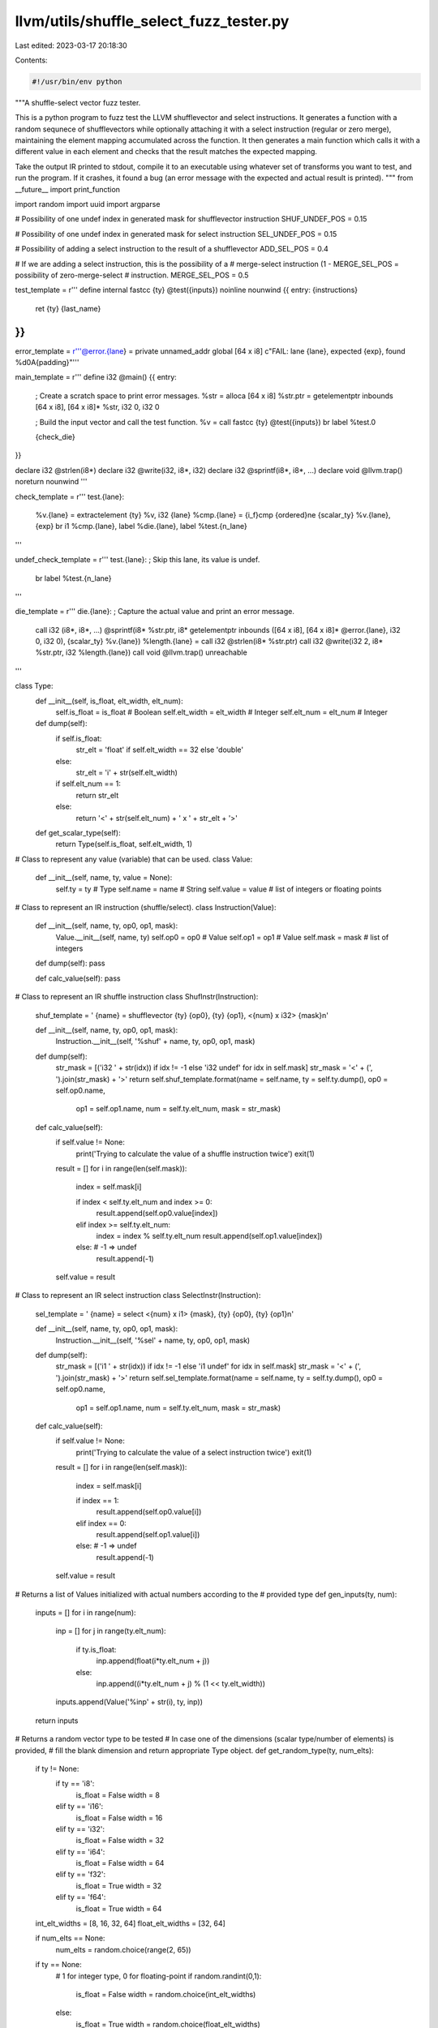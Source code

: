 llvm/utils/shuffle_select_fuzz_tester.py
========================================

Last edited: 2023-03-17 20:18:30

Contents:

.. code-block:: py

    #!/usr/bin/env python

"""A shuffle-select vector fuzz tester.

This is a python program to fuzz test the LLVM shufflevector and select
instructions. It generates a function with a random sequnece of shufflevectors
while optionally attaching it with a select instruction (regular or zero merge),
maintaining the element mapping accumulated across the function. It then
generates a main function which calls it with a different value in each element
and checks that the result matches the expected mapping.

Take the output IR printed to stdout, compile it to an executable using whatever
set of transforms you want to test, and run the program. If it crashes, it found
a bug (an error message with the expected and actual result is printed).
"""
from __future__ import print_function

import random
import uuid
import argparse

# Possibility of one undef index in generated mask for shufflevector instruction
SHUF_UNDEF_POS = 0.15

# Possibility of one undef index in generated mask for select instruction
SEL_UNDEF_POS = 0.15

# Possibility of adding a select instruction to the result of a shufflevector
ADD_SEL_POS = 0.4

# If we are adding a select instruction, this is the possibility of a
# merge-select instruction (1 - MERGE_SEL_POS = possibility of zero-merge-select
# instruction.
MERGE_SEL_POS = 0.5


test_template = r'''
define internal fastcc {ty} @test({inputs}) noinline nounwind {{
entry:
{instructions}
  ret {ty} {last_name}
}}
'''

error_template = r'''@error.{lane} = private unnamed_addr global [64 x i8] c"FAIL: lane {lane}, expected {exp}, found %d\0A{padding}"'''

main_template = r'''
define i32 @main() {{
entry:
  ; Create a scratch space to print error messages.
  %str = alloca [64 x i8]
  %str.ptr = getelementptr inbounds [64 x i8], [64 x i8]* %str, i32 0, i32 0

  ; Build the input vector and call the test function.
  %v = call fastcc {ty} @test({inputs})
  br label %test.0

  {check_die}
}}

declare i32 @strlen(i8*)
declare i32 @write(i32, i8*, i32)
declare i32 @sprintf(i8*, i8*, ...)
declare void @llvm.trap() noreturn nounwind
'''

check_template = r'''
test.{lane}:
  %v.{lane} = extractelement {ty} %v, i32 {lane}
  %cmp.{lane} = {i_f}cmp {ordered}ne {scalar_ty} %v.{lane}, {exp}
  br i1 %cmp.{lane}, label %die.{lane}, label %test.{n_lane}
'''

undef_check_template = r'''
test.{lane}:
; Skip this lane, its value is undef.
  br label %test.{n_lane}
'''

die_template = r'''
die.{lane}:
; Capture the actual value and print an error message.
  call i32 (i8*, i8*, ...) @sprintf(i8* %str.ptr, i8* getelementptr inbounds ([64 x i8], [64 x i8]* @error.{lane}, i32 0, i32 0), {scalar_ty} %v.{lane})
  %length.{lane} = call i32 @strlen(i8* %str.ptr)
  call i32 @write(i32 2, i8* %str.ptr, i32 %length.{lane})
  call void @llvm.trap()
  unreachable
'''

class Type:
  def __init__(self, is_float, elt_width, elt_num):
    self.is_float = is_float        # Boolean
    self.elt_width = elt_width      # Integer
    self.elt_num = elt_num          # Integer

  def dump(self):
    if self.is_float:
      str_elt = 'float' if self.elt_width == 32 else 'double'
    else:
      str_elt = 'i' + str(self.elt_width)

    if self.elt_num == 1:
      return str_elt
    else:
      return '<' + str(self.elt_num) + ' x ' + str_elt + '>'

  def get_scalar_type(self):
    return Type(self.is_float, self.elt_width, 1)



# Class to represent any value (variable) that can be used.
class Value:
  def __init__(self, name, ty, value = None):
    self.ty = ty                  # Type
    self.name = name              # String
    self.value = value            # list of integers or floating points


# Class to represent an IR instruction (shuffle/select).
class Instruction(Value):
  def __init__(self, name, ty, op0, op1, mask):
    Value.__init__(self, name, ty)
    self.op0 = op0                # Value
    self.op1 = op1                # Value
    self.mask = mask              # list of integers

  def dump(self): pass

  def calc_value(self): pass


# Class to represent an IR shuffle instruction
class ShufInstr(Instruction):

  shuf_template = '  {name} = shufflevector {ty} {op0}, {ty} {op1}, <{num} x i32> {mask}\n'

  def __init__(self, name, ty, op0, op1, mask):
    Instruction.__init__(self, '%shuf' + name, ty, op0, op1, mask)

  def dump(self):
    str_mask = [('i32 ' + str(idx)) if idx != -1 else 'i32 undef' for idx in self.mask]
    str_mask = '<' + (', ').join(str_mask) + '>'
    return self.shuf_template.format(name = self.name, ty = self.ty.dump(), op0 = self.op0.name,
                               op1 = self.op1.name, num = self.ty.elt_num, mask = str_mask)

  def calc_value(self):
    if self.value != None:
      print('Trying to calculate the value of a shuffle instruction twice')
      exit(1)

    result = []
    for i in range(len(self.mask)):
      index = self.mask[i]

      if index < self.ty.elt_num and index >= 0:
        result.append(self.op0.value[index])
      elif index >= self.ty.elt_num:
        index = index % self.ty.elt_num
        result.append(self.op1.value[index])
      else: # -1 => undef
        result.append(-1)

    self.value = result


# Class to represent an IR select instruction
class SelectInstr(Instruction):

  sel_template = '  {name} = select <{num} x i1> {mask}, {ty} {op0}, {ty} {op1}\n'

  def __init__(self, name, ty, op0, op1, mask):
    Instruction.__init__(self, '%sel' + name, ty, op0, op1, mask)

  def dump(self):
    str_mask = [('i1 ' + str(idx)) if idx != -1 else 'i1 undef' for idx in self.mask]
    str_mask = '<' + (', ').join(str_mask) + '>'
    return self.sel_template.format(name = self.name, ty = self.ty.dump(), op0 = self.op0.name,
                               op1 = self.op1.name, num = self.ty.elt_num, mask = str_mask)

  def calc_value(self):
    if self.value != None:
      print('Trying to calculate the value of a select instruction twice')
      exit(1)

    result = []
    for i in range(len(self.mask)):
      index = self.mask[i]

      if index == 1:
        result.append(self.op0.value[i])
      elif index == 0:
        result.append(self.op1.value[i])
      else: # -1 => undef
        result.append(-1)

    self.value = result


# Returns a list of Values initialized with actual numbers according to the
# provided type
def gen_inputs(ty, num):
  inputs = []
  for i in range(num):
    inp = []
    for j in range(ty.elt_num):
      if ty.is_float:
        inp.append(float(i*ty.elt_num + j))
      else:
        inp.append((i*ty.elt_num + j) % (1 << ty.elt_width))
    inputs.append(Value('%inp' + str(i), ty, inp))

  return inputs


# Returns a random vector type to be tested
# In case one of the dimensions (scalar type/number of elements) is provided,
# fill the blank dimension and return appropriate Type object.
def get_random_type(ty, num_elts):
  if ty != None:
    if ty == 'i8':
      is_float = False
      width = 8
    elif ty == 'i16':
      is_float = False
      width = 16
    elif ty == 'i32':
      is_float = False
      width = 32
    elif ty == 'i64':
      is_float = False
      width = 64
    elif ty == 'f32':
      is_float = True
      width = 32
    elif ty == 'f64':
      is_float = True
      width = 64

  int_elt_widths = [8, 16, 32, 64]
  float_elt_widths = [32, 64]

  if num_elts == None:
    num_elts = random.choice(range(2, 65))

  if ty == None:
    # 1 for integer type, 0 for floating-point
    if random.randint(0,1):
      is_float = False
      width = random.choice(int_elt_widths)
    else:
      is_float = True
      width = random.choice(float_elt_widths)

  return Type(is_float, width, num_elts)


# Generate mask for shufflevector IR instruction, with SHUF_UNDEF_POS possibility
# of one undef index.
def gen_shuf_mask(ty):
  mask = []
  for i in range(ty.elt_num):
    if SHUF_UNDEF_POS/ty.elt_num > random.random():
      mask.append(-1)
    else:
      mask.append(random.randint(0, ty.elt_num*2 - 1))

  return mask


# Generate mask for select IR instruction, with SEL_UNDEF_POS possibility
# of one undef index.
def gen_sel_mask(ty):
  mask = []
  for i in range(ty.elt_num):
    if SEL_UNDEF_POS/ty.elt_num > random.random():
      mask.append(-1)
    else:
      mask.append(random.randint(0, 1))

  return mask

# Generate shuffle instructions with optional select instruction after.
def gen_insts(inputs, ty):
  int_zero_init = Value('zeroinitializer', ty, [0]*ty.elt_num)
  float_zero_init = Value('zeroinitializer', ty, [0.0]*ty.elt_num)

  insts = []
  name_idx = 0
  while len(inputs) > 1:
    # Choose 2 available Values - remove them from inputs list.
    [idx0, idx1] = sorted(random.sample(range(len(inputs)), 2))
    op0 = inputs[idx0]
    op1 = inputs[idx1]

    # Create the shuffle instruction.
    shuf_mask = gen_shuf_mask(ty)
    shuf_inst = ShufInstr(str(name_idx), ty, op0, op1, shuf_mask)
    shuf_inst.calc_value()

    # Add the new shuffle instruction to the list of instructions.
    insts.append(shuf_inst)

    # Optionally, add select instruction with the result of the previous shuffle.
    if random.random() < ADD_SEL_POS:
      #  Either blending with a random Value or with an all-zero vector.
      if random.random() < MERGE_SEL_POS:
        op2 = random.choice(inputs)
      else:
        op2 = float_zero_init if ty.is_float else int_zero_init

      select_mask = gen_sel_mask(ty)
      select_inst = SelectInstr(str(name_idx), ty, shuf_inst, op2, select_mask)
      select_inst.calc_value()

      # Add the select instructions to the list of instructions and to the available Values.
      insts.append(select_inst)
      inputs.append(select_inst)
    else:
      # If the shuffle instruction is not followed by select, add it to the available Values.
      inputs.append(shuf_inst)

    del inputs[idx1]
    del inputs[idx0]
    name_idx += 1

  return insts


def main():
  parser = argparse.ArgumentParser(description=__doc__)
  parser.add_argument('--seed', default=str(uuid.uuid4()),
                      help='A string used to seed the RNG')
  parser.add_argument('--max-num-inputs', type=int, default=20,
          help='Specify the maximum number of vector inputs for the test. (default: 20)')
  parser.add_argument('--min-num-inputs', type=int, default=10,
          help='Specify the minimum number of vector inputs for the test. (default: 10)')
  parser.add_argument('--type', default=None,
                      help='''
                          Choose specific type to be tested.
                          i8, i16, i32, i64, f32 or f64.
                          (default: random)''')
  parser.add_argument('--num-elts', default=None, type=int,
                      help='Choose specific number of vector elements to be tested. (default: random)')
  args = parser.parse_args()

  print('; The seed used for this test is ' + args.seed)

  assert args.min_num_inputs < args.max_num_inputs , "Minimum value greater than maximum."
  assert args.type in [None, 'i8', 'i16', 'i32', 'i64', 'f32', 'f64'], "Illegal type."
  assert args.num_elts == None or args.num_elts > 0, "num_elts must be a positive integer."

  random.seed(args.seed)
  ty = get_random_type(args.type, args.num_elts)
  inputs = gen_inputs(ty, random.randint(args.min_num_inputs, args.max_num_inputs))
  inputs_str = (', ').join([inp.ty.dump() + ' ' + inp.name for inp in inputs])
  inputs_values = [inp.value for inp in inputs]

  insts = gen_insts(inputs, ty)

  assert len(inputs) == 1, "Only one value should be left after generating phase"
  res = inputs[0]

  # print the actual test function by dumping the generated instructions.
  insts_str = ''.join([inst.dump() for inst in insts])
  print(test_template.format(ty = ty.dump(), inputs = inputs_str,
                             instructions = insts_str, last_name = res.name))

  # Print the error message templates as global strings
  for i in range(len(res.value)):
    pad = ''.join(['\\00']*(31 - len(str(i)) - len(str(res.value[i]))))
    print(error_template.format(lane = str(i), exp = str(res.value[i]),
                                padding = pad))

  # Prepare the runtime checks and failure handlers.
  scalar_ty = ty.get_scalar_type()
  check_die = ''
  i_f = 'f' if ty.is_float else 'i'
  ordered = 'o' if ty.is_float else ''
  for i in range(len(res.value)):
    if res.value[i] != -1:
      # Emit runtime check for each non-undef expected value.
      check_die += check_template.format(lane = str(i), n_lane = str(i+1),
                             ty = ty.dump(), i_f = i_f, scalar_ty = scalar_ty.dump(),
                             exp = str(res.value[i]), ordered = ordered)
      # Emit failure handler for each runtime check with proper error message
      check_die += die_template.format(lane = str(i), scalar_ty = scalar_ty.dump())
    else:
      # Ignore lanes with undef result
      check_die += undef_check_template.format(lane = str(i), n_lane = str(i+1))

  check_die += '\ntest.' + str(len(res.value)) + ':\n'
  check_die += '  ret i32 0'

  # Prepare the input values passed to the test function.
  inputs_values = [', '.join([scalar_ty.dump() + ' ' + str(i) for i in inp]) for inp in inputs_values]
  inputs = ', '.join([ty.dump() + ' <' + inp + '>' for inp in inputs_values])

  print(main_template.format(ty = ty.dump(), inputs = inputs, check_die = check_die))


if __name__ == '__main__':
  main()





